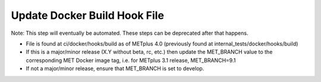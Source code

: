 Update Docker Build Hook File
-----------------------------

Note: This step will eventually be automated. These steps can be deprecated after that happens.

- File is found at ci/docker/hooks/build as of METplus 4.0 (previously found
  at internal_tests/docker/hooks/build)
- If this is a major/minor release (X.Y without beta, rc, etc.) then update
  the MET_BRANCH value to the corresponding MET Docker image tag, i.e. for
  METplus 3.1 release, MET_BRANCH=9.1
- If not a major/minor release, ensure that MET_BRANCH is set to develop.
